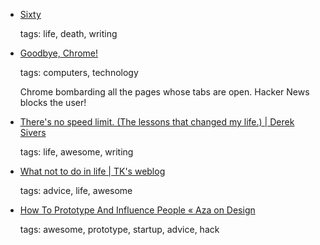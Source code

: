 #+BEGIN_COMMENT
.. link:
.. description:
.. tags: bookmarks
.. date: 2010/11/06 23:59:59
.. title: Bookmarks [2010/11/06]
.. slug: bookmarks-2010-11-06
.. category: bookmarks
#+END_COMMENT


- [[http://www.erasmatazz.com/Personal/page70/page453/Sixty.html][Sixty]]

  tags: life, death, writing
  



- [[http://blettr.com/3jgy3amnzfvm2b5swdd4fg82rytjmsvqc][Goodbye, Chrome!]]

  tags: computers, technology
  
    Chrome bombarding all the pages whose tabs are open. Hacker News
    blocks the user!



- [[http://sivers.org/kimo][There's no speed limit. (The lessons that changed my life.) | Derek Sivers]]

  tags: life, awesome, writing
  



- [[http://www.tawheedkader.com/2010/11/what-not-to-do-in-life/][What not to do in life | TK's weblog]]

  tags: advice, life, awesome
  



- [[http://www.azarask.in/blog/post/how-to-prototype-and-influence-people/][How To Prototype And Influence People « Aza on Design]]

  tags: awesome, prototype, startup, advice, hack
  


